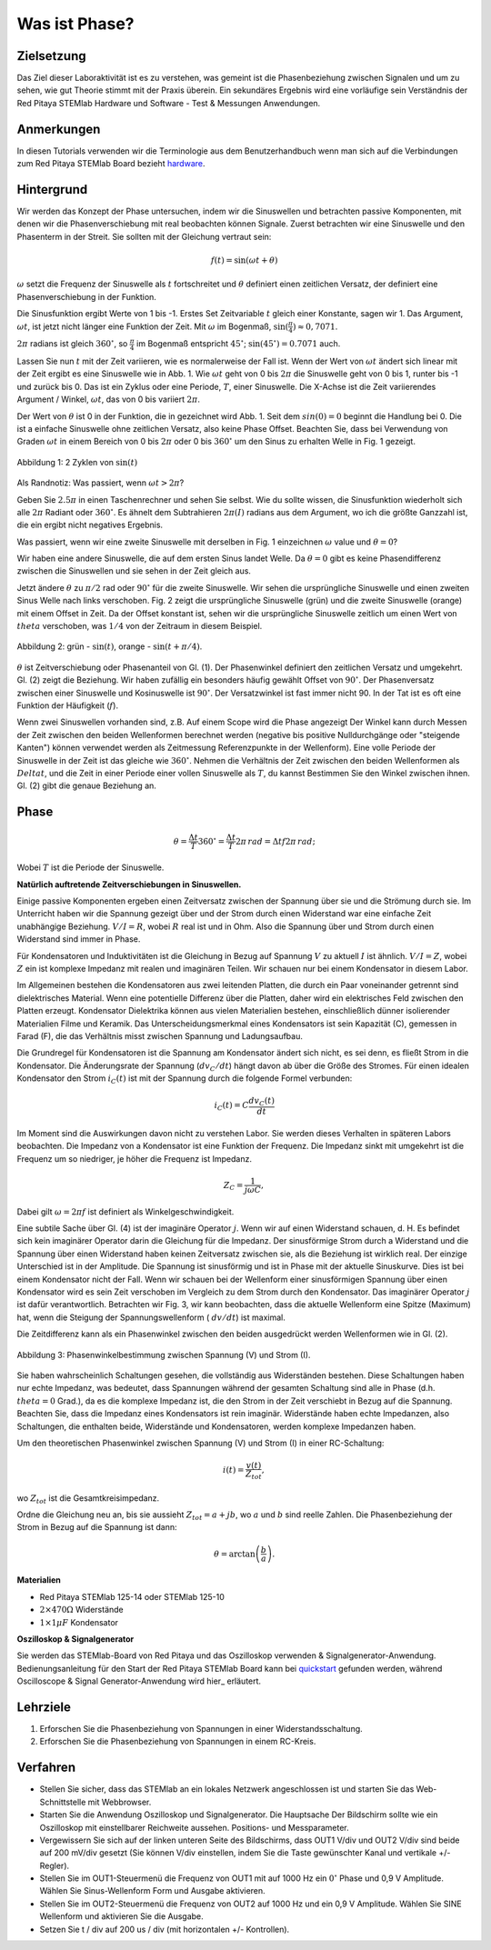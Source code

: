Was ist Phase?
==============

Zielsetzung
-----------

Das Ziel dieser Laboraktivität ist es zu verstehen, was gemeint ist
die Phasenbeziehung zwischen Signalen und um zu sehen, wie gut Theorie
stimmt mit der Praxis überein. Ein sekundäres Ergebnis wird eine
vorläufige sein Verständnis der Red Pitaya STEMlab Hardware und
Software - Test & Messungen Anwendungen.


Anmerkungen
-----------

.. _hardware: http://redpitaya.readthedocs.io/en/latest/doc/developerGuide/125-10/top.html

In diesen Tutorials verwenden wir die Terminologie aus dem Benutzerhandbuch
wenn man sich auf die Verbindungen zum Red Pitaya STEMlab Board bezieht
hardware_.


Hintergrund
-----------

Wir werden das Konzept der Phase untersuchen, indem wir die Sinuswellen und betrachten
passive Komponenten, mit denen wir die Phasenverschiebung mit real beobachten können
Signale. Zuerst betrachten wir eine Sinuswelle und den Phasenterm in der
Streit. Sie sollten mit der Gleichung vertraut sein:

.. math::
   f(t) = \sin(\omega t + \theta)

:math:`\omega` setzt die Frequenz der Sinuswelle als :math:`t`
fortschreitet und :math:`\theta` definiert einen zeitlichen
Versatz, der definiert eine Phasenverschiebung in der Funktion.

Die Sinusfunktion ergibt Werte von 1 bis -1. Erstes Set
Zeitvariable :math:`t` gleich einer Konstante, sagen wir 1. Das Argument, :math:`\omega t`, ist jetzt nicht länger eine Funktion der Zeit. Mit :math:`\omega` im Bogenmaß, :math:`\sin(\frac{\pi}{4}) \approx 0,7071`.


:math:`2\pi` radians ist gleich :math:`360^{\circ}`, so
:math:`\frac{\pi}{4}` im Bogenmaß entspricht
:math:`45^{\circ}`; :math:`\sin(45^{\circ}) = 0.7071` auch.


Lassen Sie nun :math:`t` mit der Zeit variieren, wie es normalerweise der Fall ist. Wenn der Wert von :math:`\omega t` ändert sich linear mit der Zeit ergibt es eine Sinuswelle wie in Abb. 1. Wie :math:`\omega t` geht von 0 bis :math:`2 \pi` die Sinuswelle geht von 0 bis 1, runter bis -1 und zurück bis 0. Das ist ein Zyklus oder eine Periode, :math:`T`, einer Sinuswelle. Die X-Achse ist die Zeit variierendes Argument / Winkel, :math:`\omega t`, das von 0 bis variiert :math:`2\pi`.

Der Wert von :math:`\theta` ist 0 in der Funktion, die in gezeichnet wird Abb. 1. Seit dem :math:`sin(0) = 0` beginnt die Handlung bei 0. Die ist a einfache Sinuswelle ohne zeitlichen Versatz, also keine Phase Offset. Beachten Sie, dass bei Verwendung von Graden :math:`\omega t` in einem Bereich von 0 bis :math:`2 \pi` oder 0 bis :math:`360^{\circ}` um den Sinus zu erhalten Welle in Fig. 1 gezeigt.

.. figure:: img / Activity_01_Fig_01.png
   :align: center

   Abbildung 1: 2 Zyklen von :math:`\sin(t)`


Als Randnotiz: Was passiert, wenn :math:`\omega t > 2\pi`?

Geben Sie :math:`2.5\pi` in einen Taschenrechner und sehen Sie selbst. Wie du sollte wissen, die Sinusfunktion wiederholt sich alle :math:`2\pi` Radiant oder :math:`360^{\circ}`. Es ähnelt dem Subtrahieren :math:`2\pi(I)` radians aus dem Argument, wo ich die größte Ganzzahl ist, die ein ergibt nicht negatives Ergebnis.

Was passiert, wenn wir eine zweite Sinuswelle mit derselben in Fig. 1 einzeichnen :math:`\omega` value und :math:`\theta = 0`?

Wir haben eine andere Sinuswelle, die auf dem ersten Sinus landet Welle. Da :math:`\theta = 0` gibt es keine Phasendifferenz zwischen die Sinuswellen und sie sehen in der Zeit gleich aus.

Jetzt ändere :math:`\theta` zu :math:`\pi / 2` rad oder :math:`90^{\circ}` für die zweite Sinuswelle. Wir sehen die ursprüngliche Sinuswelle und einen zweiten Sinus Welle nach links verschoben. Fig. 2 zeigt die ursprüngliche Sinuswelle (grün) und die zweite Sinuswelle (orange) mit einem Offset in Zeit. Da der Offset konstant ist, sehen wir die ursprüngliche Sinuswelle zeitlich um einen Wert von :math:`\ theta` verschoben, was :math:`1/4` von der Zeitraum in diesem Beispiel.

.. figure:: img / Activity_01_Fig_02.png
   :align: center

   Abbildung 2: grün - :math:`\sin(t)`, orange - :math:`\sin(t + \pi/4)`.

   
:math:`\theta` ist Zeitverschiebung oder Phasenanteil von Gl. (1). Der Phasenwinkel definiert den zeitlichen Versatz und umgekehrt. Gl. (2) zeigt die Beziehung. Wir haben zufällig ein besonders häufig gewählt Offset von :math:`90^{\circ}`. Der Phasenversatz zwischen einer Sinuswelle und Kosinuswelle ist :math:`90^{\circ}`. Der Versatzwinkel ist fast immer nicht 90. In der Tat ist es oft eine Funktion der Häufigkeit (:math:`f`).

Wenn zwei Sinuswellen vorhanden sind, z.B. Auf einem Scope wird die Phase angezeigt Der Winkel kann durch Messen der Zeit zwischen den beiden Wellenformen berechnet werden (negative bis positive Nulldurchgänge oder "steigende Kanten") können verwendet werden als Zeitmessung Referenzpunkte in der Wellenform). Eine volle Periode der Sinuswelle in der Zeit ist das gleiche wie :math:`360^{\circ}`. Nehmen die Verhältnis der Zeit zwischen den beiden Wellenformen als :math:`Delta t`, und
die Zeit in einer Periode einer vollen Sinuswelle als :math:`T`, du kannst Bestimmen Sie den Winkel zwischen ihnen. Gl. (2) gibt die genaue Beziehung an.

Phase
-----

.. math::

   \theta = \frac{\Delta t}{T} 360^{\circ} = \frac{\Delta t}{T} 2\pi
   \, rad = \Delta t f 2 \pi \, rad;

Wobei :math:`T` ist die Periode der Sinuswelle.



**Natürlich auftretende Zeitverschiebungen in Sinuswellen.**

Einige passive Komponenten ergeben einen Zeitversatz zwischen der Spannung über sie und die Strömung durch sie. Im Unterricht haben wir die Spannung gezeigt über und der Strom durch einen Widerstand war eine einfache Zeit unabhängige Beziehung. :math:`V / I = R`, wobei :math:`R` real ist
und in Ohm. Also die Spannung über und Strom durch einen Widerstand sind
immer in Phase.

Für Kondensatoren und Induktivitäten ist die Gleichung in Bezug auf Spannung :math:`V` zu aktuell :math:`I` ist ähnlich. :math:`V / I = Z`, wobei :math:`Z` ein ist komplexe Impedanz mit realen und imaginären Teilen. Wir schauen nur bei einem Kondensator in diesem Labor.

Im Allgemeinen bestehen die Kondensatoren aus zwei leitenden Platten, die durch ein Paar voneinander getrennt sind dielektrisches Material. Wenn eine potentielle Differenz über die Platten, daher wird ein elektrisches Feld zwischen den Platten erzeugt. Kondensator Dielektrika können aus vielen Materialien bestehen, einschließlich dünner isolierender Materialien Filme und Keramik. Das Unterscheidungsmerkmal eines Kondensators ist sein Kapazität (C), gemessen in Farad (F), die das Verhältnis misst zwischen Spannung und Ladungsaufbau.

Die Grundregel für Kondensatoren ist die Spannung am Kondensator ändert sich nicht, es sei denn, es fließt Strom in die Kondensator. Die Änderungsrate der Spannung (:math:`dv_C/dt`) hängt davon ab über die Größe des Stromes. Für einen idealen Kondensator den Strom :math:`i_C(t)` ist mit der Spannung durch die folgende Formel verbunden:
      
.. math::
   i_C(t) = C \frac{dv_C(t)}{dt}

   
Im Moment sind die Auswirkungen davon nicht zu verstehen Labor. Sie werden dieses Verhalten in späteren Labors beobachten. Die Impedanz von a Kondensator ist eine Funktion der Frequenz. Die Impedanz sinkt mit umgekehrt ist die Frequenz um so niedriger, je höher die Frequenz ist Impedanz.

.. math::
   Z_C = \frac{1}{j \omega C},

Dabei gilt :math:`\omega = 2 \pi f` ist definiert als Winkelgeschwindigkeit.


Eine subtile Sache über Gl. (4) ist der imaginäre Operator :math:`j`. Wenn wir auf einen Widerstand schauen, d. H. Es befindet sich kein imaginärer Operator darin die Gleichung für die Impedanz. Der sinusförmige Strom durch a Widerstand und die Spannung über einen Widerstand haben keinen Zeitversatz zwischen sie, als die Beziehung ist wirklich real. Der einzige Unterschied ist in der Amplitude. Die Spannung ist sinusförmig und ist in Phase mit der aktuelle Sinuskurve. Dies ist bei einem Kondensator nicht der Fall. Wenn wir schauen bei der Wellenform einer sinusförmigen Spannung über einen Kondensator wird es sein Zeit verschoben im Vergleich zu dem Strom durch den Kondensator. Das imaginärer Operator :math:`j` ist dafür verantwortlich. Betrachten wir Fig. 3, wir kann beobachten, dass die aktuelle Wellenform eine Spitze (Maximum) hat, wenn die Steigung der Spannungswellenform ( :math:`dv/dt`) ist maximal.

Die Zeitdifferenz kann als ein Phasenwinkel zwischen den beiden ausgedrückt werden Wellenformen wie in Gl. (2).


.. figure:: img/Activity_01_Fig_03.png
   :align: center

   Abbildung 3: Phasenwinkelbestimmung zwischen Spannung (V) und Strom (I).

   
Sie haben wahrscheinlich Schaltungen gesehen, die vollständig aus Widerständen bestehen. Diese Schaltungen haben nur echte Impedanz, was bedeutet, dass Spannungen während der gesamten Schaltung sind alle in Phase (d.h. :math:`\ theta = 0` Grad.), da es die komplexe Impedanz ist, die den Strom in der Zeit verschiebt in Bezug auf die Spannung. Beachten Sie, dass die Impedanz eines Kondensators ist rein imaginär. Widerstände haben echte Impedanzen, also Schaltungen, die enthalten beide, Widerstände und Kondensatoren, werden komplexe Impedanzen haben.

Um den theoretischen Phasenwinkel zwischen Spannung (V) und Strom (I) in einer RC-Schaltung:

.. math::

   i(t) = \frac{v(t)}{Z_{tot}},


wo :math:`Z_ {tot}` ist die Gesamtkreisimpedanz.

Ordne die Gleichung neu an, bis sie aussieht :math:`Z_ {tot} = a + jb`,
wo :math:`a` und :math:`b` sind reelle Zahlen. Die Phasenbeziehung
der Strom in Bezug auf die Spannung ist dann:

.. math::

   \theta = \arctan\left(\frac{b}{a}\right).


**Materialien**

- Red Pitaya STEMlab 125-14 oder STEMlab 125-10

- :math:`2 \times 470\Omega` Widerstände

- :math:`1 \times 1\mu F` Kondensator


**Oszilloskop & Signalgenerator**

.. _quickstart: http://redpitaya.readthedocs.io/en/latest/doc/quickStart/first.html
.. _here: http://redpitaya.readthedocs.io/en/latest/doc/appsFeatures/apps-featured/oscSigGen/osc.html

Sie werden das STEMlab-Board von Red Pitaya und das Oszilloskop verwenden & Signalgenerator-Anwendung. Bedienungsanleitung für den Start der Red Pitaya STEMlab Board kann bei quickstart_ gefunden werden, während Oscilloscope & Signal Generator-Anwendung wird hier_ erläutert.



Lehrziele
---------

1. Erforschen Sie die Phasenbeziehung von Spannungen in einer Widerstandsschaltung.

2. Erforschen Sie die Phasenbeziehung von Spannungen in einem RC-Kreis.


Verfahren
---------

- Stellen Sie sicher, dass das STEMlab an ein lokales Netzwerk angeschlossen ist und starten Sie das Web-Schnittstelle mit Webbrowser.

- Starten Sie die Anwendung Oszilloskop und Signalgenerator. Die Hauptsache Der Bildschirm sollte wie ein Oszilloskop mit einstellbarer Reichweite aussehen. Positions- und Messparameter.

- Vergewissern Sie sich auf der linken unteren Seite des Bildschirms, dass OUT1 V/div und OUT2 V/div sind beide auf 200 mV/div gesetzt (Sie können V/div einstellen, indem Sie die Taste gewünschter Kanal und vertikale +/- Regler).

- Stellen Sie im OUT1-Steuermenü die Frequenz von OUT1 mit auf 1000 Hz ein :math:`0^{\circ}` Phase und 0,9 V Amplitude. Wählen Sie Sinus-Wellenform Form und Ausgabe aktivieren.

- Stellen Sie im OUT2-Steuermenü die Frequenz von OUT2 auf 1000 Hz und ein 0,9 V Amplitude. Wählen Sie SINE Wellenform und aktivieren Sie die Ausgabe.

- Setzen Sie t / div auf 200 us / div (mit horizontalen +/- Kontrollen).











































































































































































































































































































